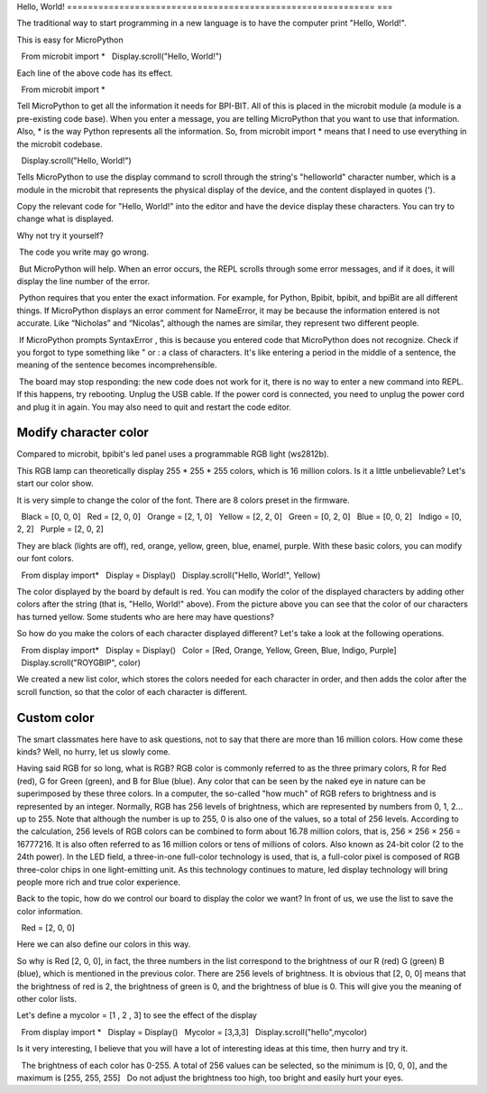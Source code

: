 Hello, World!
=========================================================== ===

The traditional way to start programming in a new language is to have the computer print "Hello, World!".

.. image:: images/scroll-hello.gif

This is easy for MicroPython ::

  From microbit import *
  Display.scroll("Hello, World!")

Each line of the above code has its effect.

::

  From microbit import *

Tell MicroPython to get all the information it needs for BPI-BIT. All of this is placed in the microbit module (a module is a pre-existing code base). When you enter a message, you are telling MicroPython that you want to use that information. Also, * is the way Python represents all the information. So, from microbit import * means that I need to use everything in the microbit codebase.

::

  Display.scroll("Hello, World!")

Tells MicroPython to use the display command to scroll through the string's "helloworld" character number, which is a module in the microbit that represents the physical display of the device, and the content displayed in quotes (').

Copy the relevant code for "Hello, World!" into the editor and have the device display these characters. You can try to change what is displayed.

Why not try it yourself?

.. image:: images/scroll.gif

.. Attention::

 The code you write may go wrong.

 But MicroPython will help. When an error occurs, the REPL scrolls through some error messages, and if it does, it will display the line number of the error.

 Python requires that you enter the exact information. For example, for Python, Bpibit, bpibit, and bpiBit are all different things. If MicroPython displays an error comment for NameError, it may be because the information entered is not accurate. Like “Nicholas” and “Nicolas”, although the names are similar, they represent two different people.

 If MicroPython prompts SyntaxError , this is because you entered code that MicroPython does not recognize. Check if you forgot to type something like " or : a class of characters. It's like entering a period in the middle of a sentence, the meaning of the sentence becomes incomprehensible.

 The board may stop responding: the new code does not work for it, there is no way to enter a new command into REPL. If this happens, try rebooting. Unplug the USB cable. If the power cord is connected, you need to unplug the power cord and plug it in again. You may also need to quit and restart the code editor.

Modify character color
---------------------------

Compared to microbit, bpibit's led panel uses a programmable RGB light (ws2812b).

.. image:: images/ws2812.png

This RGB lamp can theoretically display 255 * 255 * 255 colors, which is 16 million colors. Is it a little unbelievable? Let's start our color show.

It is very simple to change the color of the font. There are 8 colors preset in the firmware.

.. code:: python

  Black = [0, 0, 0]
  Red = [2, 0, 0]
  Orange = [2, 1, 0]
  Yellow = [2, 2, 0]
  Green = [0, 2, 0]
  Blue = [0, 0, 2]
  Indigo = [0, 2, 2]
  Purple = [2, 0, 2]

They are black (lights are off), red, orange, yellow, green, blue, enamel, purple. With these basic colors, you can modify our font colors.

.. code:: python

  From display import*
  Display = Display()
  Display.scroll("Hello, World!", Yellow)

.. image:: images/yellow.gif

The color displayed by the board by default is red. You can modify the color of the displayed characters by adding other colors after the string (that is, "Hello, World!" above). From the picture above you can see that the color of our characters has turned yellow. Some students who are here may have questions?

So how do you make the colors of each character displayed different? Let's take a look at the following operations.

.. code:: python

  From display import*
  Display = Display()
  Color = [Red, Orange, Yellow, Green, Blue, Indigo, Purple]
  Display.scroll("ROYGBIP", color)

.. image:: images/color.gif

We created a new list color, which stores the colors needed for each character in order, and then adds the color after the scroll function, so that the color of each character is different.

Custom color
---------------------------

The smart classmates here have to ask questions, not to say that there are more than 16 million colors. How come these kinds? Well, no hurry, let us slowly come.

Having said RGB for so long, what is RGB? RGB color is commonly referred to as the three primary colors, R for Red (red), G for Green (green), and B for Blue (blue). Any color that can be seen by the naked eye in nature can be superimposed by these three colors. In a computer, the so-called "how much" of RGB refers to brightness and is represented by an integer. Normally, RGB has 256 levels of brightness, which are represented by numbers from 0, 1, 2... up to 255. Note that although the number is up to 255, 0 is also one of the values, so a total of 256 levels. According to the calculation, 256 levels of RGB colors can be combined to form about 16.78 million colors, that is, 256 × 256 × 256 = 16777216. It is also often referred to as 16 million colors or tens of millions of colors. Also known as 24-bit color (2 to the 24th power). In the LED field, a three-in-one full-color technology is used, that is, a full-color pixel is composed of RGB three-color chips in one light-emitting unit. As this technology continues to mature, led display technology will bring people more rich and true color experience.

Back to the topic, how do we control our board to display the color we want? In front of us, we use the list to save the color information.

.. code:: python

  Red = [2, 0, 0]

Here we can also define our colors in this way.

So why is Red [2, 0, 0], in fact, the three numbers in the list correspond to the brightness of our R (red) G (green) B (blue), which is mentioned in the previous color. There are 256 levels of brightness. It is obvious that [2, 0, 0] means that the brightness of red is 2, the brightness of green is 0, and the brightness of blue is 0. This will give you the meaning of other color lists.

Let's define a mycolor = [1 , 2 , 3] to see the effect of the display

.. code:: python

  From display import *
  Display = Display()
  Mycolor = [3,3,3]
  Display.scroll("hello",mycolor)

.. image:: images/mycolor.gif

Is it very interesting, I believe that you will have a lot of interesting ideas at this time, then hurry and try it.

.. Attention::

  The brightness of each color has 0-255. A total of 256 values ​​can be selected, so the minimum is [0, 0, 0], and the maximum is [255, 255, 255]
  Do not adjust the brightness too high, too bright and easily hurt your eyes.